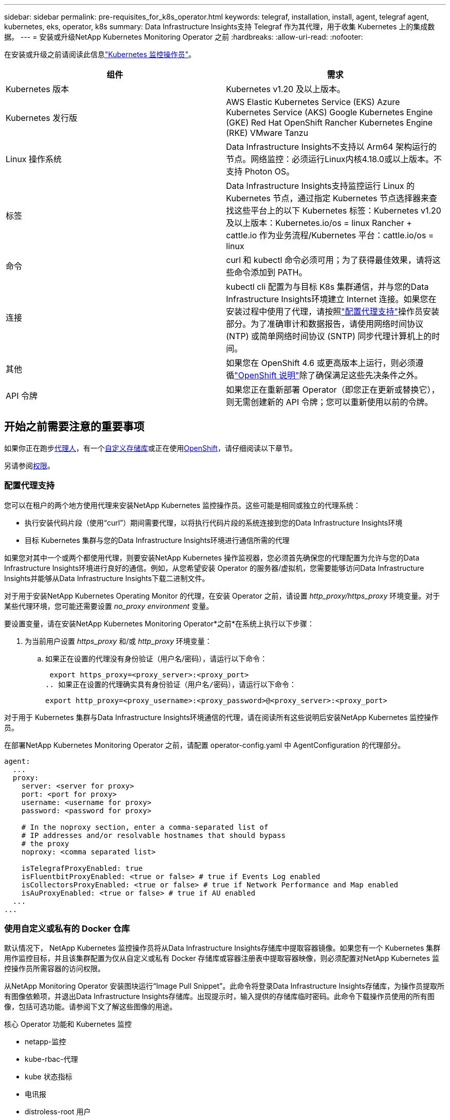 ---
sidebar: sidebar 
permalink: pre-requisites_for_k8s_operator.html 
keywords: telegraf, installation, install, agent, telegraf agent, kubernetes, eks, operator, k8s 
summary: Data Infrastructure Insights支持 Telegraf 作为其代理，用于收集 Kubernetes 上的集成数据。 
---
= 安装或升级NetApp Kubernetes Monitoring Operator 之前
:hardbreaks:
:allow-uri-read: 
:nofooter: 


[role="lead"]
在安装或升级之前请阅读此信息link:task_config_telegraf_agent_k8s.html["Kubernetes 监控操作员"]。

|===
| 组件 | 需求 


| Kubernetes 版本 | Kubernetes v1.20 及以上版本。 


| Kubernetes 发行版 | AWS Elastic Kubernetes Service (EKS) Azure Kubernetes Service (AKS) Google Kubernetes Engine (GKE) Red Hat OpenShift Rancher Kubernetes Engine (RKE) VMware Tanzu 


| Linux 操作系统 | Data Infrastructure Insights不支持以 Arm64 架构运行的节点。网络监控：必须运行Linux内核4.18.0或以上版本。不支持 Photon OS。 


| 标签 | Data Infrastructure Insights支持监控运行 Linux 的 Kubernetes 节点，通过指定 Kubernetes 节点选择器来查找这些平台上的以下 Kubernetes 标签：Kubernetes v1.20 及以上版本：Kubernetes.io/os = linux Rancher + cattle.io 作为业务流程/Kubernetes 平台：cattle.io/os = linux 


| 命令 | curl 和 kubectl 命令必须可用；为了获得最佳效果，请将这些命令添加到 PATH。 


| 连接 | kubectl cli 配置为与目标 K8s 集群通信，并与您的Data Infrastructure Insights环境建立 Internet 连接。如果您在安装过程中使用了代理，请按照link:task_config_telegraf_agent_k8s.html#configuring-proxy-support["配置代理支持"]操作员安装部分。为了准确审计和数据报告，请使用网络时间协议 (NTP) 或简单网络时间协议 (SNTP) 同步代理计算机上的时间。 


| 其他 | 如果您在 OpenShift 4.6 或更高版本上运行，则必须遵循link:task_config_telegraf_agent_k8s.html#openshift-instructions["OpenShift 说明"]除了确保满足这些先决条件之外。 


| API 令牌 | 如果您正在重新部署 Operator（即您正在更新或替换它），则无需创建新的 API 令牌；您可以重新使用以前的令牌。 
|===


== 开始之前需要注意的重要事项

如果你正在跑步<<configuring-proxy-support,代理人>>，有一个<<using-a-custom-or-private-docker-repository,自定义存储库>>或正在使用<<openshift-instructions,OpenShift>>，请仔细阅读以下章节。

另请参阅<<权限,权限>>。



=== 配置代理支持

您可以在租户的两个地方使用代理来安装NetApp Kubernetes 监控操作员。这些可能是相同或独立的代理系统：

* 执行安装代码片段（使用“curl”）期间需要代理，以将执行代码片段的系统连接到您的Data Infrastructure Insights环境
* 目标 Kubernetes 集群与您的Data Infrastructure Insights环境进行通信所需的代理


如果您对其中一个或两个都使用代理，则要安装NetApp Kubernetes 操作监视器，您必须首先确保您的代理配置为允许与您的Data Infrastructure Insights环境进行良好的通信。例如，从您希望安装 Operator 的服务器/虚拟机，您需要能够访问Data Infrastructure Insights并能够从Data Infrastructure Insights下载二进制文件。

对于用于安装NetApp Kubernetes Operating Monitor 的代理，在安装 Operator 之前，请设置 _http_proxy/https_proxy_ 环境变量。对于某些代理环境，您可能还需要设置 _no_proxy environment_ 变量。

要设置变量，请在安装NetApp Kubernetes Monitoring Operator*之前*在系统上执行以下步骤：

. 为当前用户设置 _https_proxy_ 和/或 _http_proxy_ 环境变量：
+
.. 如果正在设置的代理没有身份验证（用户名/密码），请运行以下命令：
+
 export https_proxy=<proxy_server>:<proxy_port>
.. 如果正在设置的代理确实具有身份验证（用户名/密码），请运行以下命令：
+
 export http_proxy=<proxy_username>:<proxy_password>@<proxy_server>:<proxy_port>




对于用于 Kubernetes 集群与Data Infrastructure Insights环境通信的代理，请在阅读所有这些说明后安装NetApp Kubernetes 监控操作员。

在部署NetApp Kubernetes Monitoring Operator 之前，请配置 operator-config.yaml 中 AgentConfiguration 的代理部分。

[listing]
----
agent:
  ...
  proxy:
    server: <server for proxy>
    port: <port for proxy>
    username: <username for proxy>
    password: <password for proxy>

    # In the noproxy section, enter a comma-separated list of
    # IP addresses and/or resolvable hostnames that should bypass
    # the proxy
    noproxy: <comma separated list>

    isTelegrafProxyEnabled: true
    isFluentbitProxyEnabled: <true or false> # true if Events Log enabled
    isCollectorsProxyEnabled: <true or false> # true if Network Performance and Map enabled
    isAuProxyEnabled: <true or false> # true if AU enabled
  ...
...
----


=== 使用自定义或私有的 Docker 仓库

默认情况下， NetApp Kubernetes 监控操作员将从Data Infrastructure Insights存储库中提取容器镜像。如果您有一个 Kubernetes 集群用作监控目标，并且该集群配置为仅从自定义或私有 Docker 存储库或容器注册表中提取容器映像，则必须配置对NetApp Kubernetes 监控操作员所需容器的访问权限。

从NetApp Monitoring Operator 安装图块运行“Image Pull Snippet”。此命令将登录Data Infrastructure Insights存储库，为操作员提取所有图像依赖项，并退出Data Infrastructure Insights存储库。出现提示时，输入提供的存储库临时密码。此命令下载操作员使用的所有图像，包括可选功能。请参阅下文了解这些图像的用途。

核心 Operator 功能和 Kubernetes 监控

* netapp-监控
* kube-rbac-代理
* kube 状态指标
* 电讯报
* distroless-root 用户


事件日志

* 流利位
* kubernetes 事件导出器


网络性能和地图

* ci-net-观察者


根据您的公司政策将操作员 docker 镜像推送到您的私有/本地/企业 docker 存储库。确保存储库中这些图像的图像标签和目录路径与Data Infrastructure Insights存储库中的一致。

编辑 operator-deployment.yaml 中的 monitoring-operator 部署，并修改所有镜像引用以使用您的私有 Docker 存储库。

....
image: <docker repo of the enterprise/corp docker repo>/kube-rbac-proxy:<kube-rbac-proxy version>
image: <docker repo of the enterprise/corp docker repo>/netapp-monitoring:<version>
....
编辑 operator-config.yaml 中的 AgentConfiguration 以反映新的 docker repo 位置。为您的私有存储库创建一个新的 imagePullSecret，有关更多详细信息，请参阅 _https://kubernetes.io/docs/tasks/configure-pod-container/pull-image-private-registry/_

[listing]
----
agent:
  ...
  # An optional docker registry where you want docker images to be pulled from as compared to CI's docker registry
  # Please see documentation for link:task_config_telegraf_agent_k8s.html#using-a-custom-or-private-docker-repository[using a custom or private docker repository].
  dockerRepo: your.docker.repo/long/path/to/test
  # Optional: A docker image pull secret that maybe needed for your private docker registry
  dockerImagePullSecret: docker-secret-name
----


=== OpenShift 说明

如果您在 OpenShift 4.6 或更高版本上运行，则必须编辑 _operator-config.yaml_ 中的 AgentConfiguration 以启用 _runPrivileged_ 设置：

....
# Set runPrivileged to true SELinux is enabled on your kubernetes nodes
runPrivileged: true
....
Openshift 可能会实施额外的安全级别，从而阻止对某些 Kubernetes 组件的访问。



=== 权限

如果您正在监控的集群包含没有 ClusterRole 的自定义资源，link:https://kubernetes.io/docs/reference/access-authn-authz/rbac/#aggregated-clusterroles["要查看的聚合"] ，您将需要手动授予操作员访问这些资源的权限，以便使用事件日志对其进行监控。

. 在安装之前编辑 _operator-additional-permissions.yaml_，或者在安装之后编辑资源 _ClusterRole/<namespace>-additional-permissions_
. 使用动词 ["get", "watch", "list"] 为所需的 apiGroups 和资源创建新规则。请参阅 \ https://kubernetes.io/docs/reference/access-authn-authz/rbac/
. 将更改应用到集群


